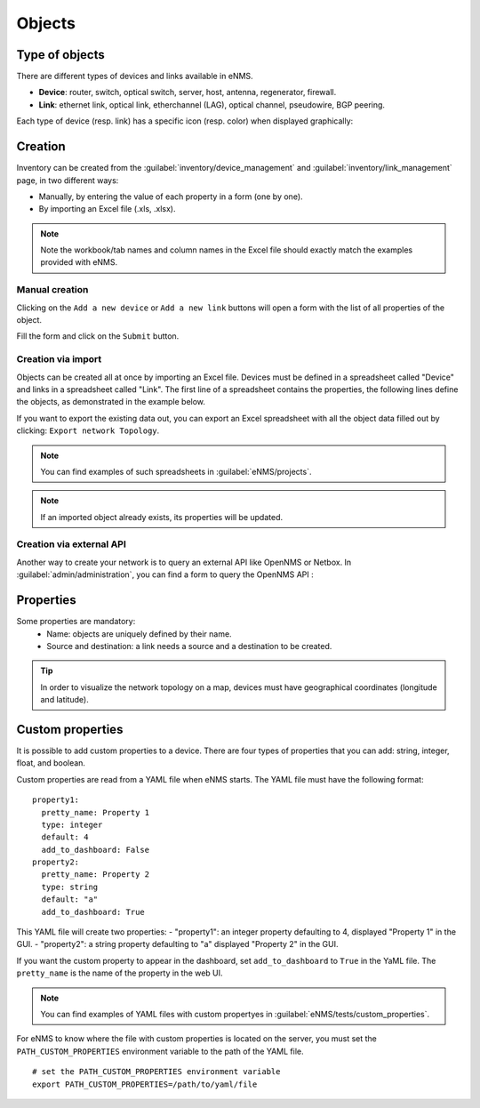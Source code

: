 =======
Objects
=======

Type of objects
---------------

There are different types of devices and links available in eNMS.

* **Device**: router, switch, optical switch, server, host, antenna, regenerator, firewall.
* **Link**: ethernet link, optical link, etherchannel (LAG), optical channel, pseudowire, BGP peering.

Each type of device (resp. link) has a specific icon (resp. color) when displayed graphically:
    
.. image:: /_static/objects/objects/object_types.png
   :alt: Different types of objects
   :align: center

Creation
--------

Inventory can be created from the :guilabel:`inventory/device_management` and :guilabel:`inventory/link_management` page, in two different ways:

* Manually, by entering the value of each property in a form (one by one).
* By importing an Excel file (.xls, .xlsx).

.. note:: Note the workbook/tab names and column names in the Excel file should exactly match the examples provided with eNMS.

Manual creation
***************

Clicking on the ``Add a new device`` or ``Add a new link`` buttons will open a form with the list of all properties of the object.

Fill the form and click on the ``Submit`` button.

.. image:: /_static/objects/objects/object_creation.png
   :alt: Device and link creation forms
   :align: center

Creation via import
*******************

Objects can be created all at once by importing an Excel file. Devices must be defined in a spreadsheet called "Device" and links in a spreadsheet called "Link".
The first line of a spreadsheet contains the properties, the following lines define the objects, as demonstrated in the example below.

.. image:: /_static/objects/objects/import.png
   :alt: Example of excel spreadsheet for import
   :align: center

If you want to export the existing data out, you can export an Excel spreadsheet with all the object data filled out by clicking: ``Export network Topology``.

.. image:: /_static/objects/objects/export.png
   :alt: Export topology
   :align: center

.. note:: You can find examples of such spreadsheets in :guilabel:`eNMS/projects`.
.. note:: If an imported object already exists, its properties will be updated.

Creation via external API
*************************

Another way to create your network is to query an external API like OpenNMS or Netbox.
In :guilabel:`admin/administration`, you can find a form to query the OpenNMS API :
 
.. image:: /_static/objects/objects/opennms_api.png
   :alt: Export topology
   :align: center

  - ReST API: URL of the ReST API
  - Devices: URL of the devices that you want to import (this could be a subset of all available devices in the API, like ``https://demo.opennms.org/opennms/rest/nodes?foreignSource=OpenNMS_ATL``)
  - Type: Resulting eNMS type of the imported devices.
  - Login & Password: credentials of the ReST API.

Properties
----------

Some properties are mandatory:
 * Name: objects are uniquely defined by their name.
 * Source and destination: a link needs a source and a destination to be created.

.. tip:: In order to visualize the network topology on a map, devices must have geographical coordinates (longitude and latitude).

Custom properties
-----------------

It is possible to add custom properties to a device.
There are four types of properties that you can add: string, integer, float, and boolean.

Custom properties are read from a YAML file when eNMS starts.
The YAML file must have the following format:

::

 property1:
   pretty_name: Property 1
   type: integer
   default: 4
   add_to_dashboard: False
 property2:
   pretty_name: Property 2
   type: string
   default: "a"
   add_to_dashboard: True

This YAML file will create two properties:
- "property1": an integer property defaulting to 4, displayed "Property 1" in the GUI.
- "property2": a string property defaulting to "a" displayed "Property 2" in the GUI.

If you want the custom property to appear in the dashboard, set ``add_to_dashboard`` to ``True`` in the YaML file.
The ``pretty_name`` is the name of the property in the web UI.

.. note:: You can find examples of YAML files with custom propertyes in :guilabel:`eNMS/tests/custom_properties`.

For eNMS to know where the file with custom properties is located on the server, you must set the ``PATH_CUSTOM_PROPERTIES`` environment variable to the path of the YAML file.

::

 # set the PATH_CUSTOM_PROPERTIES environment variable
 export PATH_CUSTOM_PROPERTIES=/path/to/yaml/file
